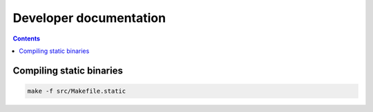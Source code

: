 Developer documentation
=======================

.. contents::

Compiling static binaries
-------------------------

.. code-block:: shell

    make -f src/Makefile.static
